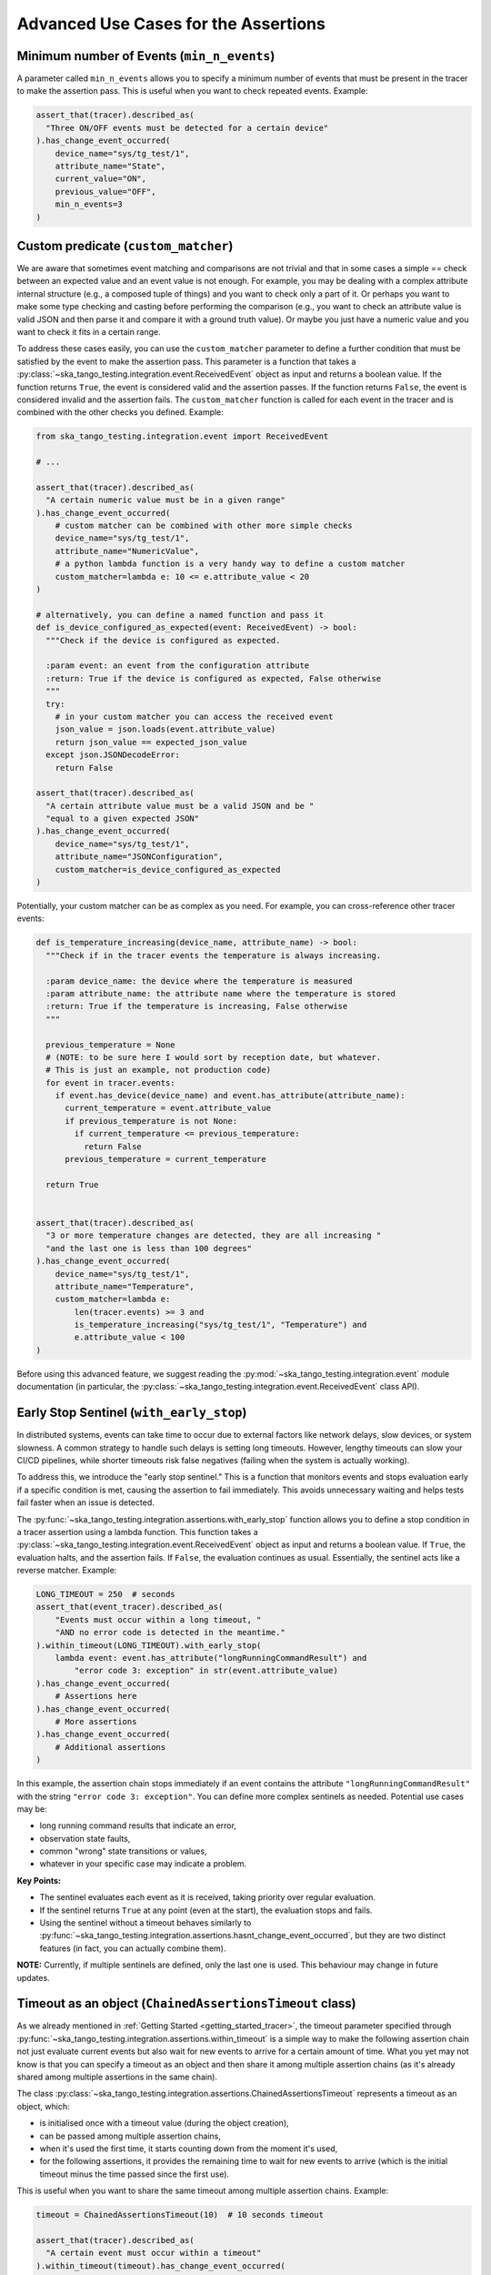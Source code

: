 .. _advanced_use_cases:

Advanced Use Cases for the Assertions
-------------------------------------


Minimum number of Events (``min_n_events``)
~~~~~~~~~~~~~~~~~~~~~~~~~~~~~~~~~~~~~~~~~~~

A parameter called ``min_n_events`` allows you to specify a minimum number of
events that must be present in the tracer to make the assertion pass. This is
useful when you want to check repeated events. Example:

.. code-block:: python

  assert_that(tracer).described_as(
    "Three ON/OFF events must be detected for a certain device"
  ).has_change_event_occurred(
      device_name="sys/tg_test/1",
      attribute_name="State",
      current_value="ON",
      previous_value="OFF",
      min_n_events=3
  )


Custom predicate (``custom_matcher``)
~~~~~~~~~~~~~~~~~~~~~~~~~~~~~~~~~~~~~

We are aware that sometimes event matching and comparisons are not trivial and
that in some cases a simple `==` check between an expected value and an event
value is not enough. For example, you may be dealing with a complex attribute
internal structure (e.g., a composed tuple of things) and you want to check
only a part of it. Or perhaps you want to make some type checking and casting
before performing the comparison (e.g., you want to check an attribute value
is valid JSON and then parse it and compare it with a ground truth value). Or
maybe you just have a numeric value and you want to check it fits in a certain
range.

To address these cases easily, you can use the ``custom_matcher`` parameter
to define a further condition that must be satisfied by the event to make
the assertion pass. This parameter is a function that takes a
:py:class:`~ska_tango_testing.integration.event.ReceivedEvent` object as input
and returns a boolean value. If the function returns ``True``, the event
is considered valid and the assertion passes. If the function returns
``False``, the event is considered invalid and the assertion fails. The
``custom_matcher`` function is called for each event in the tracer and
is combined with the other checks you defined. Example:

.. code-block:: python

  from ska_tango_testing.integration.event import ReceivedEvent

  # ...

  assert_that(tracer).described_as(
    "A certain numeric value must be in a given range"
  ).has_change_event_occurred(
      # custom matcher can be combined with other more simple checks
      device_name="sys/tg_test/1",
      attribute_name="NumericValue",
      # a python lambda function is a very handy way to define a custom matcher
      custom_matcher=lambda e: 10 <= e.attribute_value < 20
  )

  # alternatively, you can define a named function and pass it
  def is_device_configured_as_expected(event: ReceivedEvent) -> bool:
    """Check if the device is configured as expected.
    
    :param event: an event from the configuration attribute
    :return: True if the device is configured as expected, False otherwise
    """
    try:
      # in your custom matcher you can access the received event
      json_value = json.loads(event.attribute_value)
      return json_value == expected_json_value
    except json.JSONDecodeError:
      return False

  assert_that(tracer).described_as(
    "A certain attribute value must be a valid JSON and be "
    "equal to a given expected JSON"
  ).has_change_event_occurred(
      device_name="sys/tg_test/1",
      attribute_name="JSONConfiguration",
      custom_matcher=is_device_configured_as_expected
  )

Potentially, your custom matcher can be as complex as you need. For example,
you can cross-reference other tracer events:

.. code-block:: python

  def is_temperature_increasing(device_name, attribute_name) -> bool:
    """Check if in the tracer events the temperature is always increasing.
    
    :param device_name: the device where the temperature is measured
    :param attribute_name: the attribute name where the temperature is stored
    :return: True if the temperature is increasing, False otherwise
    """

    previous_temperature = None
    # (NOTE: to be sure here I would sort by reception date, but whatever.
    # This is just an example, not production code)
    for event in tracer.events:
      if event.has_device(device_name) and event.has_attribute(attribute_name):
        current_temperature = event.attribute_value
        if previous_temperature is not None:
          if current_temperature <= previous_temperature:
            return False
        previous_temperature = current_temperature

    return True
        

  assert_that(tracer).described_as(
    "3 or more temperature changes are detected, they are all increasing "
    "and the last one is less than 100 degrees"
  ).has_change_event_occurred(
      device_name="sys/tg_test/1",
      attribute_name="Temperature",
      custom_matcher=lambda e:
          len(tracer.events) >= 3 and
          is_temperature_increasing("sys/tg_test/1", "Temperature") and
          e.attribute_value < 100
  )

Before using this advanced feature, we suggest reading the 
:py:mod:`~ska_tango_testing.integration.event` module documentation
(in particular, the
:py:class:`~ska_tango_testing.integration.event.ReceivedEvent` class API).



Early Stop Sentinel (``with_early_stop``)
~~~~~~~~~~~~~~~~~~~~~~~~~~~~~~~~~~~~~~~~~

In distributed systems, events can take time to occur due to external factors
like network delays, slow devices, or system slowness. A common strategy to
handle such delays is setting long timeouts. However, lengthy timeouts can
slow your CI/CD pipelines, while shorter timeouts risk false negatives
(failing when the system is actually working).

To address this, we introduce the "early stop sentinel." This is a function
that monitors events and stops evaluation early if a specific condition is
met, causing the assertion to fail immediately. This avoids unnecessary
waiting and helps tests fail faster when an issue is detected.

The :py:func:`~ska_tango_testing.integration.assertions.with_early_stop`
function allows you to define a stop condition in a tracer assertion using
a lambda function. This function takes a
:py:class:`~ska_tango_testing.integration.event.ReceivedEvent` object as
input and returns a boolean value. If ``True``, the evaluation halts, and
the assertion fails. If ``False``, the evaluation continues as usual.
Essentially, the sentinel acts like a reverse matcher. Example:

.. code-block:: python

  LONG_TIMEOUT = 250  # seconds
  assert_that(event_tracer).described_as(
      "Events must occur within a long timeout, "
      "AND no error code is detected in the meantime."
  ).within_timeout(LONG_TIMEOUT).with_early_stop(
      lambda event: event.has_attribute("longRunningCommandResult") and
          "error code 3: exception" in str(event.attribute_value)
  ).has_change_event_occurred(
      # Assertions here
  ).has_change_event_occurred(
      # More assertions
  ).has_change_event_occurred(
      # Additional assertions
  )

In this example, the assertion chain stops immediately if an event contains
the attribute ``"longRunningCommandResult"`` with the string
``"error code 3: exception"``. You can define more complex sentinels as
needed. Potential use cases may be:

- long running command results that indicate an error,
- observation state faults,
- common "wrong" state transitions or values,
- whatever in your specific case may indicate a problem.

**Key Points:**

- The sentinel evaluates each event as it is received, taking priority
  over regular evaluation.
- If the sentinel returns ``True`` at any point (even at the start), the
  evaluation stops and fails.
- Using the sentinel without a timeout behaves similarly to
  :py:func:`~ska_tango_testing.integration.assertions.hasnt_change_event_occurred`,
  but they are two distinct features (in fact, you can actually combine them).

**NOTE:** Currently, if multiple sentinels are defined, only the last one
is used. This behaviour may change in future updates.

Timeout as an object (``ChainedAssertionsTimeout`` class)  
~~~~~~~~~~~~~~~~~~~~~~~~~~~~~~~~~~~~~~~~~~~~~~~~~~~~~~~~~

As we already mentioned in :ref:`Getting Started <getting_started_tracer>`,
the timeout parameter specified through
:py:func:`~ska_tango_testing.integration.assertions.within_timeout` is a
simple way to make the following assertion chain not just evaluate current
events but also wait for new events to arrive for a certain amount of time.
What you yet may not know is that you can specify a timeout as an object
and then share it among multiple assertion chains (as it's already shared
among multiple assertions in the same chain).

The class
:py:class:`~ska_tango_testing.integration.assertions.ChainedAssertionsTimeout`
represents a timeout as an object, which:

- is initialised once with a timeout value (during the object creation),
- can be passed among multiple assertion chains,
- when it's used the first time, it starts counting down from the moment
  it's used,
- for the following assertions, it provides the remaining time to wait
  for new events to arrive (which is the initial timeout minus the time
  passed since the first use).

This is useful when you want to share the same timeout among multiple
assertion chains. Example:

.. code-block:: python

  timeout = ChainedAssertionsTimeout(10)  # 10 seconds timeout

  assert_that(tracer).described_as(
    "A certain event must occur within a timeout"
  ).within_timeout(timeout).has_change_event_occurred(
      # Assertions here
  ).has_change_event_occurred(
      # More assertions
  ).has_change_event_occurred(
      # Additional assertions
  )

  # Let's say the first assertion chain took 6 seconds to complete
  # --> the remaining time for the following chain is 4 seconds

  # the timeout is shared among multiple assertion chains
  assert_that(other_tracer).described_as(
    "Another event must occur within the same timeout"
  ).within_timeout(timeout).has_change_event_occurred(
      # Assertions here
  ).has_change_event_occurred(
      # More assertions
  ).has_change_event_occurred(
      # Additional assertions
  )

Also, the object can be also used when you want a more fine-grained control
over when to start the timeout. Example:

.. code-block:: python

  timeout = ChainedAssertionsTimeout(10)  # 10 seconds timeout
  timeout.start()  # start the timeout

  # (let's assume here we make our actions, which block the SUT for a while)
  # (e.g., 6 seconds)
  # ...

  # --> This assertion will have only 4 seconds to wait for new events
  assert_that(other_tracer).described_as(
    "Another event must occur within the same timeout"
  ).within_timeout(timeout).has_change_event_occurred(
      # Assertions here
  )

